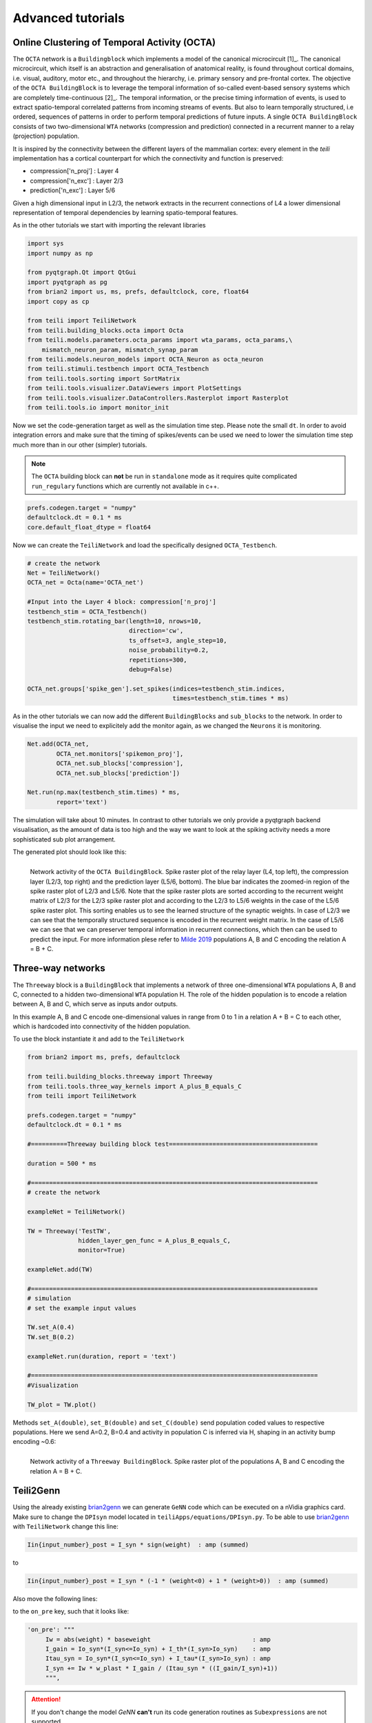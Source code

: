 Advanced tutorials
==================

Online Clustering of Temporal Activity (OCTA)
---------------------------------------------


The ``OCTA`` network is a ``Buildingblock`` which implements a model
of the canonical microcircuit [1]_. The canonical microcircuit, which itself is
an abstraction and generalisation of anatomical reality, is
found throughout cortical domains, i.e. visual, auditory, motor etc., and
throughout the hierarchy, i.e. primary sensory and pre-frontal cortex.
The objective of the ``OCTA BuildingBlock`` is to leverage the temporal
information of so-called event-based sensory systems which are completely
time-continuous [2]_. The temporal information, or the precise timing
information of events, is used to extract spatio-temporal correlated
patterns from incoming streams of events. But also to learn temporally
structured, i.e ordered, sequences of patterns in order to perform temporal
predictions of future inputs.
A single ``OCTA BuildingBlock`` consists of two two-dimensional ``WTA``
networks (compression and prediction) connected in a recurrent manner to a
relay (projection) population.

It is inspired by the connectivity between the different layers of the mammalian cortex:
every element in the `teili` implementation has a cortical
counterpart for which the connectivity and function is preserved:

* compression['n_proj'] : Layer 4
* compression['n_exc'] : Layer 2/3
* prediction['n_exc'] : Layer 5/6

Given a high dimensional input in L2/3, the network extracts in the
recurrent connections of L4 a lower dimensional representation of
temporal dependencies by learning spatio-temporal features.

As in the other tutorials we start with importing the relevant libraries

.. code-block:: python
   
    import sys
    import numpy as np

    from pyqtgraph.Qt import QtGui
    import pyqtgraph as pg
    from brian2 import us, ms, prefs, defaultclock, core, float64
    import copy as cp

    from teili import TeiliNetwork
    from teili.building_blocks.octa import Octa
    from teili.models.parameters.octa_params import wta_params, octa_params,\
        mismatch_neuron_param, mismatch_synap_param
    from teili.models.neuron_models import OCTA_Neuron as octa_neuron
    from teili.stimuli.testbench import OCTA_Testbench
    from teili.tools.sorting import SortMatrix
    from teili.tools.visualizer.DataViewers import PlotSettings
    from teili.tools.visualizer.DataControllers.Rasterplot import Rasterplot
    from teili.tools.io import monitor_init
  
Now we set the code-generation target as well as the simulation time step.
Please note the small ``dt``. In order to avoid integration errors and make sure that
the timing of spikes/events can be used we need to lower the simulation time step much more
than in our other (simpler) tutorials.

.. note:: The ``OCTA`` building block can **not** be run in ``standalone`` mode as it requires quite complicated ``run_regulary`` functions which are currently not available in c++.

.. code-block:: pythone

    prefs.codegen.target = "numpy"
    defaultclock.dt = 0.1 * ms
    core.default_float_dtype = float64

Now we can create the ``TeiliNetwork`` and load the specifically designed ``OCTA_Testbench``.

.. code-block:: python

    # create the network
    Net = TeiliNetwork()
    OCTA_net = Octa(name='OCTA_net')

    #Input into the Layer 4 block: compression['n_proj']
    testbench_stim = OCTA_Testbench()
    testbench_stim.rotating_bar(length=10, nrows=10,
                                direction='cw',
                                ts_offset=3, angle_step=10,
                                noise_probability=0.2,
                                repetitions=300,
                                debug=False)

    OCTA_net.groups['spike_gen'].set_spikes(indices=testbench_stim.indices,
                                            times=testbench_stim.times * ms)

As in the other tutorials we can now add the different ``BuildingBlocks`` and ``sub_blocks`` to the network.
In order to visualise the input we need to explicitely add the monitor again, as we changed the
``Neurons`` it is monitoring.

.. code-block:: python

    Net.add(OCTA_net,
            OCTA_net.monitors['spikemon_proj'],
            OCTA_net.sub_blocks['compression'],
            OCTA_net.sub_blocks['prediction'])

    Net.run(np.max(testbench_stim.times) * ms,
            report='text')

The simulation will take about 10 minutes. In contrast to other tutorials we only provide
a pyqtgraph backend visualisation, as the amount of data is too high and the way we want
to look at the spiking activity needs a more sophisticated sub plot arrangement.


.. code-block:: python
    app = QtGui.QApplication.instance()
    if app is None:
        app = QtGui.QApplication(sys.argv)
    else:
        print('QApplication instance already exists: %s' % str(app))

    pg.setConfigOptions(antialias=True)
    labelStyle = {'color': '#FFF', 'font-size': 18}
    MyPlotSettings = PlotSettings(fontsize_title=18,
                                    fontsize_legend=12,
                                    fontsize_axis_labels=14,
                                    marker_size=10)
    sort_rasterplot = True
    win = pg.GraphicsWindow(title="Network activity")
    win.resize(1024, 768)
    p1 = win.addPlot(title="Spike raster plot: L4")
    p2 = win.addPlot(title="Zoomed in spike raster plot: L2/3")
    win.nextRow()
    p3 = win.addPlot(title="Zoomed in spike raster plot: L5/6",
                        colspan=2)

    p1.showGrid(x=True, y=True)
    p2.showGrid(x=True, y=True)
    p3.showGrid(x=True, y=True)

    region = pg.LinearRegionItem()
    region.setZValue(10)

    p1.addItem(region, ignoreBounds=True)
    

    monitor_p1 = OCTA_net.monitors['spikemon_proj']
    monitor_p2 = monitor_init()
    monitor_p2.i = cp.deepcopy(np.asarray(
        OCTA_net.sub_blocks['compression'].monitors['spikemon_exc'].i))
    monitor_p2.t = cp.deepcopy(np.asarray(
        OCTA_net.sub_blocks['compression'].monitors['spikemon_exc'].t))
    monitor_p3 = monitor_init()
    monitor_p3.i = cp.deepcopy(np.asarray(
        OCTA_net.sub_blocks['prediction'].monitors['spikemon_exc'].i))
    monitor_p3.t = cp.deepcopy(np.asarray(
        OCTA_net.sub_blocks['prediction'].monitors['spikemon_exc'].t))
    
    if sort_rasterplot:
        weights_23 = cp.deepcopy(np.asarray(
            OCTA_net.sub_blocks['compression'].groups['s_exc_exc'].w_plast))
        s_23 = SortMatrix(nrows=OCTA_net.sub_blocks['compression'].groups['s_exc_exc'].source.N,
                            ncols=OCTA_net.sub_blocks['compression'].groups['s_exc_exc'].target.N,
                            matrix=weights_23,
                            axis=1)

        weights_23_56 = cp.deepcopy(np.asarray(
            OCTA_net.sub_blocks['prediction'].groups['s_inp_exc'].w_plast))
        s_23_56 = SortMatrix(nrows=OCTA_net.sub_blocks['prediction'].groups['s_inp_exc'].source.N,
                                ncols=OCTA_net.sub_blocks['prediction'].groups['s_inp_exc'].target.N,
                                matrix=weights_23_56,
                                axis=1)

        monitor_p2.i = np.asarray([np.where(
            np.asarray(s_23.permutation) == int(i))[0][0] for i in monitor_p2.i])
        monitor_p3.i = np.asarray([np.where(
            np.asarray(s_23_56.permutation) == int(i))[0][0] for i in monitor_p3.i])


    duration = np.max(testbench_stim.times)
    Rasterplot(MyEventsModels=[monitor_p1],
                MyPlotSettings=MyPlotSettings,
                time_range=[0, duration],
                neuron_id_range=None,
                title="Input rotating bar",
                xlabel='Time (s)',
                ylabel="Neuron ID",
                backend='pyqtgraph',
                mainfig=win,
                subfig_rasterplot=p1,
                QtApp=app,
                show_immediately=False)

    Rasterplot(MyEventsModels=[monitor_p2],
                MyPlotSettings=MyPlotSettings,
                time_range=[0, duration],
                neuron_id_range=None,
                title="Spike raster plot of L2/3",
                xlabel='Time (s)',
                ylabel="Neuron ID",
                backend='pyqtgraph',
                mainfig=win,
                subfig_rasterplot=p2,
                QtApp=app,
                show_immediately=False)

    Rasterplot(MyEventsModels=[monitor_p3],
                MyPlotSettings=MyPlotSettings,
                time_range=[0, duration],
                neuron_id_range=None,
                title="Spike raster plot of L5/6",
                xlabel='Time (s)',
                ylabel="Neuron ID",
                backend='pyqtgraph',
                mainfig=win,
                subfig_rasterplot=p3,
                QtApp=app,
                show_immediately=False)

    region.sigRegionChanged.connect(update)
    p2.sigRangeChanged.connect(updateRegion)
    p3.sigRangeChanged.connect(updateRegion)
    region.setRegion([29.6, 30])
    p1.setXRange(25, 30, padding=0)

    app.exec_()

The generated plot should look like this:

.. figure:: fig/octa_tutorial.png
    :align: left
    :width: 800px
    :height: 400px
    :figclass: align-left

    Network activity of the ``OCTA BuildingBlock``.
    Spike raster plot of the relay layer (L4, top left), the compression layer (L2/3, top right) and the prediction layer (L5/6, bottom). The blue bar indicates the zoomed-in region of the spike raster plot of L2/3 and L5/6. Note that the spike raster plots are sorted according to the recurrent weight matrix of L2/3 for the L2/3 spike raster plot and according to the L2/3 to L5/6 weights in the case of the L5/6 spike raster plot. This sorting enables us to see the learned structure of the synaptic weights. In case of L2/3 we can see that the temporally structured sequence is encoded in the recurrent weight matrix. In the case of L5/6 we can see that we can preserver temporal information in recurrent connections, which then can be used to predict the input. For more information plese refer to `Milde 2019`_  populations A, B and C encoding the relation A = B + C.


Three-way networks
------------------

The ``Threeway`` block is a ``BuildingBlock`` that implements a network of
three one-dimensional ``WTA`` populations A, B and C, connected to a hidden two-dimensional ``WTA`` population H.
The role of the hidden population is to encode a relation between A, B and C, which serve as inputs and\or outputs.

In this example A, B and C encode one-dimensional values in range from 0 to 1
in a relation A + B = C to each other, which is hardcoded into connectivity of
the hidden population.


To use the block instantiate it and add to the ``TeiliNetwork``

.. code-block:: python

    from brian2 import ms, prefs, defaultclock

    from teili.building_blocks.threeway import Threeway
    from teili.tools.three_way_kernels import A_plus_B_equals_C
    from teili import TeiliNetwork

    prefs.codegen.target = "numpy"
    defaultclock.dt = 0.1 * ms

    #==========Threeway building block test=========================================

    duration = 500 * ms

    #===============================================================================
    # create the network

    exampleNet = TeiliNetwork()

    TW = Threeway('TestTW',
                  hidden_layer_gen_func = A_plus_B_equals_C,
                  monitor=True)

    exampleNet.add(TW)

    #===============================================================================
    # simulation
    # set the example input values

    TW.set_A(0.4)
    TW.set_B(0.2)

    exampleNet.run(duration, report = 'text')

    #===============================================================================
    #Visualization

    TW_plot = TW.plot()

Methods ``set_A(double)``, ``set_B(double)`` and ``set_C(double)`` send population
coded values to respective populations. Here we send A=0.2, B=0.4 and activity in
population C is inferred via H, shaping in an activity bump encoding ~0.6:

.. figure:: fig/threeway_tutorial.png
    :align: left
    :width: 800px
    :height: 400px
    :figclass: align-left

    Network activity of a ``Threeway BuildingBlock``.
    Spike raster plot of the populations A, B and C encoding the relation A = B + C.


Teili2Genn
----------

Using the already existing brian2genn_ we can generate ``GeNN`` code which can be executed on a nVidia graphics card.
Make sure to change the ``DPIsyn`` model located in ``teiliApps/equations/DPIsyn.py``. To be able to use brian2genn_ with ``TeiliNetwork``
change this line:

.. code-block:: python

   Iin{input_number}_post = I_syn * sign(weight)  : amp (summed)

to

.. code-block:: python

   Iin{input_number}_post = I_syn * (-1 * (weight<0) + 1 * (weight>0))  : amp (summed)

Also move the following lines:

.. code-block:: python
    Iw = abs(weight) * baseweight                            : amp
    I_gain = Io_syn*(I_syn<=Io_syn) + I_th*(I_syn>Io_syn)    : amp
    Itau_syn = Io_syn*(I_syn<=Io_syn) + I_tau*(I_syn>Io_syn) : amp


to the ``on_pre`` key, such that it looks like:

.. code-block:: python
   
   'on_pre': """
        Iw = abs(weight) * baseweight                            : amp
        I_gain = Io_syn*(I_syn<=Io_syn) + I_th*(I_syn>Io_syn)    : amp
        Itau_syn = Io_syn*(I_syn<=Io_syn) + I_tau*(I_syn>Io_syn) : amp
        I_syn += Iw * w_plast * I_gain / (Itau_syn * ((I_gain/I_syn)+1))
        """,


.. attention:: If you don't change the model `GeNN` **can't** run its code generation routines as ``Subexpressions`` are not supported.

After you made the change in ``teiliApps/equations/DPIsyn.py`` you can run the ``teili2genn_tutorial.py`` located in ``teiliApps/tutorials/``.
The ``TeiliNetwork`` is the same as in ``neuron_synapse_tutorial`` but with the specific commands to use the **genn-backend**.


WTA live plot
-------------

The point of this tutorial is to demonstrate the live plot and parameter gui. They are imported as follows:
.. code-block:: python

    from teili.tools.live import ParameterGUI, PlotGUI

We can add a live plot by instantiating a PlotGUI as follows:
.. code-block:: python

    plot_gui = PlotGUI(data=neuron_group.statevariable)

Currently this only supports plotting a statevariable of a neuron or synapse group or subgroup with a line plot.

The parameter GUI is instantiated as follows:
.. code-block:: python

    param_gui = ParameterGUI(net=Net)
    param_gui.add_params(parameters=[synapse_group.weight, neuron_group.state_variable])
    param_gui.show_gui()

Make sure, you specify the state variables that you change in the GUI as (shared), so that they are the same for the whole group.
Or, as shown here in the tutorial, you can also just add a new state variable and copy over the value (or do other things with it) in a run_regularly:

.. code-block:: python

    syn_in_ex.add_state_variable('guiweight', unit=1, shared=True, constant=False, changeInStandalone=False)
    syn_in_ex.guiweight = 400
    syn_in_ex.run_regularly("weight = guiweight", dt=1 * ms)


.. figure:: fig/screenshot_wta_live_tutorial.png
    :align: left
    :width: 800px
    :height: 400px
    :figclass: align-left

    Screenshot of the plot window and GUI of the wta_live_tutorial. The plot shows a bump that moves and the parameters can be adjusted in the GUI having an immediate effect on the simulation.


.. note:: The brian2 simulator is not made for real time plotting. This currently only works with numpy code generation and timestep length can vary.

DVS visualizer
--------------
The point of this tutorial is to demonstrate how you can use the Plotter2d class to make a plot of 2d neural activity or DVS recordings.
In this tutorials, you are asked to provide a path for 2 .aedat or .npz files that are then plotted next to each other.

.. figure:: fig/screenshot_dvs_visualizer.png
    :align: left
    :width: 800px
    :height: 400px
    :figclass: align-left

    On the left side, the on and off events of the two loaded DVS files are shown.
    On the right side, a (temporally) filtered version of the dvs events is shown.
    We use ``QtGui.QGridLayout`` to arrange the ImageViews that we get from the Plotter in a grid.

Sequence learning standalone
----------------------------
The point of this tutorial is to demonstrate the c++ standalone codegeneration and replacing of parameters in the c++ code so we can run the same compiled standalone program several times with different parameters.
The tutorial reimplements the sequence learning architecture described by Kreiser et al. 2018 (https://www.frontiersin.org/articles/10.3389/fnins.2018.00717/full).

After the standalone_params (that can be passed to the compiled program) are defined, the network is built:
.. code-block:: python

    seq_net.standalone_params = standalone_params
    seq_net.build()

Then it can be run several times with different parameters (without recompiling) and the results can be plotted in between.

.. code-block:: python

    seq_net.run(duration * second, standaloneParams=standalone_params)

This can be used if you have networks that you need to run very often with different parameters in a loop.



.. _brian2genn: https://github.com/brian-team/brian2genn
.. _Milde 2019: https://www.zora.uzh.ch/id/eprint/177970/
.. _[1]: https://physoc.onlinelibrary.wiley.com/doi/abs/10.1113/jphysiol.1991.sp018733
.. _[2]: https://ieeexplore.ieee.org/abstract/document/5537149
